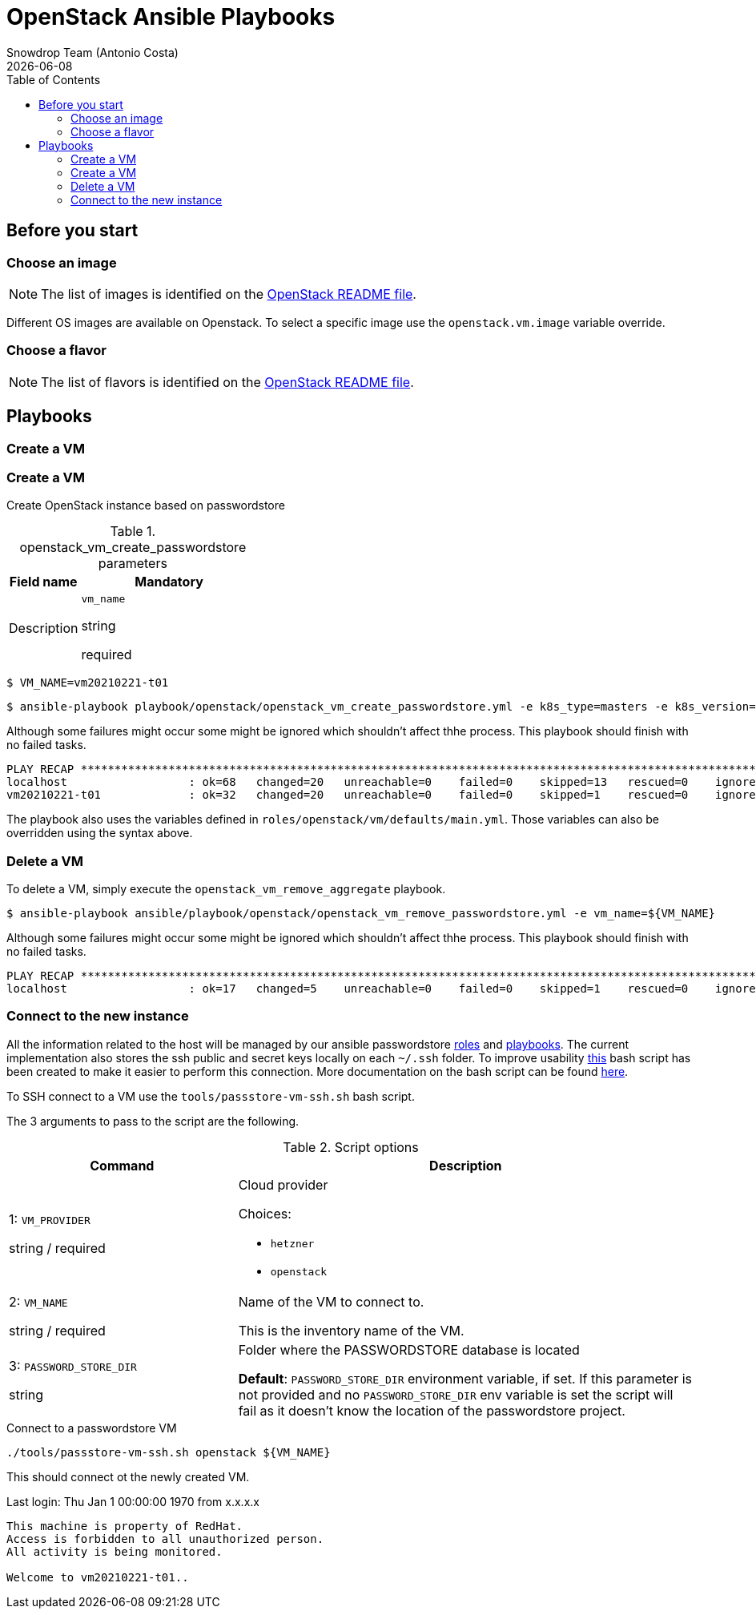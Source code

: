 = OpenStack Ansible Playbooks
Snowdrop Team (Antonio Costa)
Snowdrop Team (Antonio Costa)
:icons: font
:revdate: {docdate}
:revdate: {docdate}
:toc: left
:description: This document describes OpenStack specific playbooks.
ifdef::env-github[]
:tip-caption: :bulb:
:note-caption: :information_source:
:important-caption: :heavy_exclamation_mark:
:caution-caption: :fire:
:warning-caption: :warning:
endif::[]

== Before you start

=== Choose an image

NOTE: The list of images is identified on the link:../../../openstack/README.adoc#Images[OpenStack README file].

Different OS images are available on Openstack. To select a specific image use the `openstack.vm.image` variable override.

=== Choose a flavor

NOTE: The list of flavors is identified on the link:../../../openstack/README.adoc#Flavors[OpenStack README file].

== Playbooks

=== Create a VM
=== Create a VM

Create OpenStack instance based on passwordstore

.openstack_vm_create_passwordstore parameters
[cols="2,5"]
[cols="2,5"]
|===
|Field name |Mandatory |Description

// a| Use an existing SSH key (value) instead of creating one for the VM.

| `vm_name`

[.fuchsia]#string#

[.red]#required# 

a| Name of the VM being created. 

This name will be used both as hostname as well as Ansible Inventory name.

|===

[source,bash]
----
$ VM_NAME=vm20210221-t01
----

[source,bash]
----
$ ansible-playbook playbook/openstack/openstack_vm_create_passwordstore.yml -e k8s_type=masters -e k8s_version=123 -e '{"openstack": {"vm": {"network": "provider_net_shared","image": "Fedora-Cloud-Base-35", "flavor": "m1.medium"}}}' -e key_name=test-adm-key -e vm_name=${VM_NAME} 
----

Although some failures might occur some might be ignored which shouldn't affect thhe process. This playbook should finish with no failed tasks.

[source]
....
PLAY RECAP **********************************************************************************************************************************************************************************************************************
localhost                  : ok=68   changed=20   unreachable=0    failed=0    skipped=13   rescued=0    ignored=1   
vm20210221-t01             : ok=32   changed=20   unreachable=0    failed=0    skipped=1    rescued=0    ignored=0   

....

The playbook also uses the variables defined in `roles/openstack/vm/defaults/main.yml`. Those variables can also be overridden using the syntax above.

=== Delete a VM

To delete a VM, simply execute the `openstack_vm_remove_aggregate` playbook.

[source,bash]
----
$ ansible-playbook ansible/playbook/openstack/openstack_vm_remove_passwordstore.yml -e vm_name=${VM_NAME}
----

Although some failures might occur some might be ignored which shouldn't affect thhe process. This playbook should finish with no failed tasks.

[source]
....
PLAY RECAP **********************************************************************************************************************************************************************************************************************
localhost                  : ok=17   changed=5    unreachable=0    failed=0    skipped=1    rescued=0    ignored=2   

....

=== Connect to the new instance

All the information related to the host will be managed by our ansible passwordstore link:../../roles/passstore[roles] and link:../passstore[playbooks]. The current implementation also stores the ssh public and secret keys locally on each `~/.ssh` folder. To improve usability link:../../../tools/passstore-vm-ssh.sh[this] bash script has been created to make it easier to perform this connection. More documentation on the bash script can be found link:../../../tools/README.md[here].

To SSH connect to a VM use the `tools/passstore-vm-ssh.sh` bash script.

The 3 arguments to pass to the script are the following.

.Script options
[%header,cols="2,4"]
|===
| Command | Description

| 1: `VM_PROVIDER`

[.fuchsia]#string# / [.red]#required# 
a| Cloud provider

Choices: 

* `hetzner`
* `openstack`

| 2: `VM_NAME`

[.fuchsia]#string# / [.red]#required# 
a| Name of the VM to connect to. 

This is the inventory name of the VM.

| 3: `PASSWORD_STORE_DIR`

[.fuchsia]#string#
a| Folder where the PASSWORDSTORE database is located

*Default*: `PASSWORD_STORE_DIR` environment variable, if set. 
If this parameter is not provided and no `PASSWORD_STORE_DIR` env
variable is set the script will fail as it doesn't know the location
of the passwordstore project.

|===


.Connect to a passwordstore VM
[source,bash]
----
./tools/passstore-vm-ssh.sh openstack ${VM_NAME}
----

This should connect ot the newly created VM.

[source,bash]
======
Last login: Thu Jan 1 00:00:00 1970 from x.x.x.x
------------------

This machine is property of RedHat.
Access is forbidden to all unauthorized person.
All activity is being monitored.

Welcome to vm20210221-t01..
======

